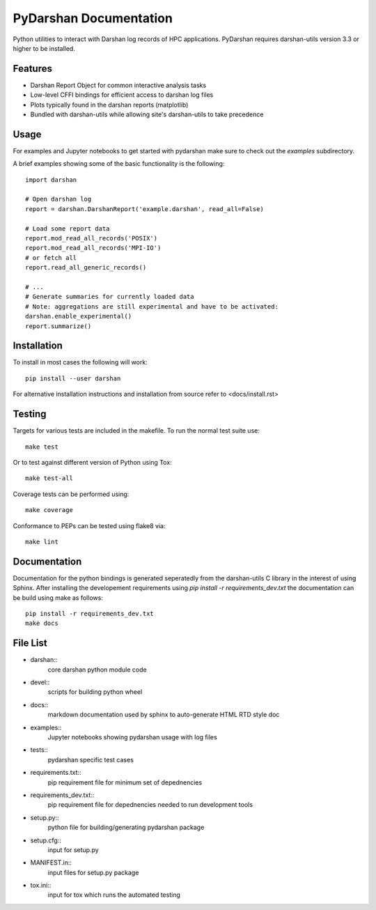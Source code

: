 =======================
PyDarshan Documentation
=======================

Python utilities to interact with Darshan log records of HPC applications.
PyDarshan requires darshan-utils version 3.3 or higher to be installed.

Features
--------

* Darshan Report Object for common interactive analysis tasks
* Low-level CFFI bindings for efficient access to darshan log files
* Plots typically found in the darshan reports (matplotlib)
* Bundled with darshan-utils while allowing site's darshan-utils to take precedence


Usage
-----

For examples and Jupyter notebooks to get started with pydarshan make sure
to check out the `examples` subdirectory.

A brief examples showing some of the basic functionality is the following::

    import darshan

    # Open darshan log
    report = darshan.DarshanReport('example.darshan', read_all=False)

    # Load some report data
    report.mod_read_all_records('POSIX')
    report.mod_read_all_records('MPI-IO')
    # or fetch all
    report.read_all_generic_records()

    # ...    
    # Generate summaries for currently loaded data
    # Note: aggregations are still experimental and have to be activated:
    darshan.enable_experimental()
    report.summarize()



Installation
------------

To install in most cases the following will work::

    pip install --user darshan

For alternative installation instructions and installation from source refer to <docs/install.rst>


Testing
-------

Targets for various tests are included in the makefile. To run the normal 
test suite use::

    make test

Or to test against different version of Python using Tox::

    make test-all

Coverage tests can be performed using::

    make coverage

Conformance to PEPs can be tested using flake8 via::

    make lint


Documentation
-------------

Documentation for the python bindings is generated seperatedly from the 
darshan-utils C library in the interest of using Sphinx. After installing the
developement requirements using `pip install -r requirements_dev.txt` the
documentation can be build using make as follows::

    pip install -r requirements_dev.txt
    make docs

File List
---------

* darshan::
    core darshan python module code
* devel::
    scripts for building python wheel
* docs::
    markdown documentation used by sphinx to auto-generate HTML RTD style doc
* examples::
    Jupyter notebooks showing pydarshan usage with log files
* tests::
    pydarshan specific test cases
* requirements.txt::
    pip requirement file for minimum set of depednencies
* requirements_dev.txt::
    pip requirement file for depednencies needed to run development tools
* setup.py::
    python file for building/generating pydarshan package
* setup.cfg::
    input for setup.py
* MANIFEST.in::
    input files for setup.py package
* tox.ini::
    input for tox which runs the automated testing
